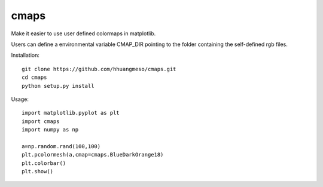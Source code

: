 cmaps
=========

Make it easier to use user defined colormaps in matplotlib.

Users can define a environmental variable CMAP_DIR pointing to the folder containing the self-defined rgb files.


Installation::

    git clone https://github.com/hhuangmeso/cmaps.git
    cd cmaps
    python setup.py install


Usage::

    import matplotlib.pyplot as plt
    import cmaps
    import numpy as np

    a=np.random.rand(100,100)
    plt.pcolormesh(a,cmap=cmaps.BlueDarkOrange18)
    plt.colorbar()
    plt.show()
